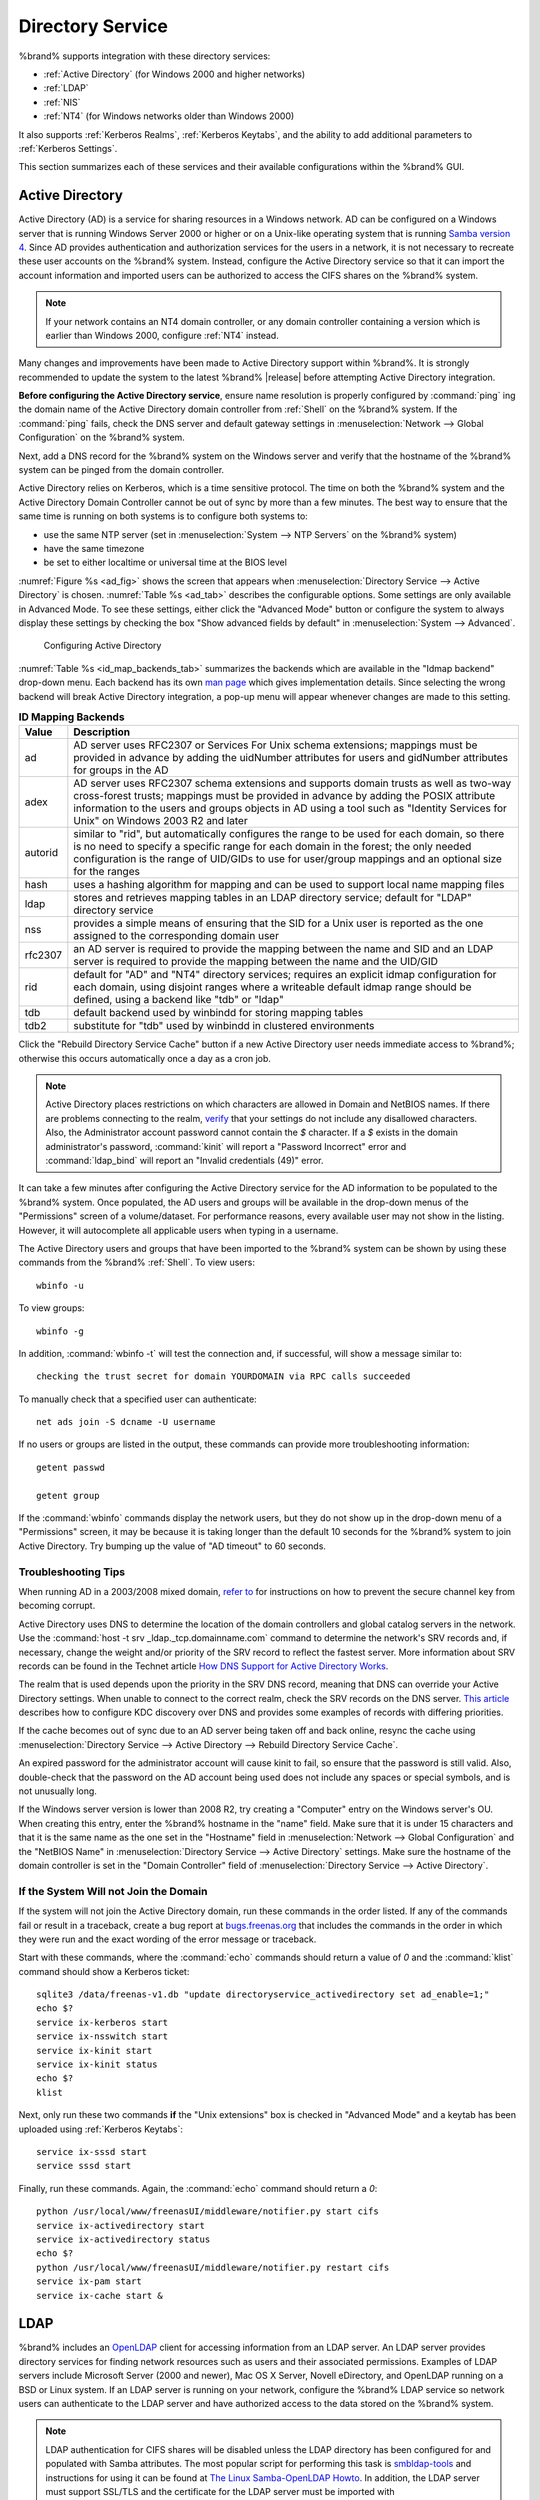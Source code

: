 .. _Directory Service:

Directory Service
=================

%brand% supports integration with these directory services:

* :ref:`Active Directory` (for Windows 2000 and higher networks)

* :ref:`LDAP`

* :ref:`NIS`

* :ref:`NT4` (for Windows networks older than Windows 2000)

It also supports :ref:`Kerberos Realms`, :ref:`Kerberos Keytabs`, and
the ability to add additional parameters to :ref:`Kerberos Settings`.

This section summarizes each of these services and their available
configurations within the %brand% GUI.

.. _Active Directory:

Active Directory
----------------

Active Directory (AD) is a service for sharing resources in a Windows
network. AD can be configured on a Windows server that is running
Windows Server 2000 or higher or on a Unix-like operating system that
is running `Samba version 4
<https://wiki.samba.org/index.php/Samba4/HOWTO#Provisioning_The_Samba_Active_Directory>`_.
Since AD provides authentication and authorization services for the
users in a network, it is not necessary to recreate these user
accounts on the %brand% system. Instead, configure the Active
Directory service so that it can import the account information and
imported users can be authorized to access the CIFS shares on the
%brand% system.

.. note:: If your network contains an NT4 domain controller, or any
   domain controller containing a version which is earlier than
   Windows 2000, configure :ref:`NT4` instead.

Many changes and improvements have been made to Active Directory
support within %brand%.  It is strongly recommended to update the
system to the latest %brand% |release| before attempting Active
Directory integration.

**Before configuring the Active Directory service**, ensure name
resolution is properly configured by :command:`ping` ing the domain
name of the Active Directory domain controller from :ref:`Shell` on
the %brand% system. If the :command:`ping` fails, check the DNS
server and default gateway settings in
:menuselection:`Network --> Global Configuration`
on the %brand% system.

Next, add a DNS record for the %brand% system on the Windows server
and verify that the hostname of the %brand% system can be
pinged from the domain controller.

Active Directory relies on Kerberos, which is a time sensitive
protocol. The time on both the %brand% system and the
Active Directory Domain Controller cannot be out of sync by more than
a few minutes. The best way to ensure that the same time is running on
both systems is to configure both systems to:

* use the same NTP server (set in
  :menuselection:`System --> NTP Servers`
  on the %brand% system)

* have the same timezone

* be set to either localtime or universal time at the BIOS level

:numref:`Figure %s <ad_fig>`
shows the screen that appears when
:menuselection:`Directory Service --> Active Directory`
is chosen.
:numref:`Table %s <ad_tab>`
describes the configurable options. Some settings are only available
in Advanced Mode. To see these settings, either click the
"Advanced Mode" button or configure the system to always display these
settings by checking the box "Show advanced fields by default" in
:menuselection:`System --> Advanced`.

.. _ad_fig:

.. figure:: images/active-dir1.png

   Configuring Active Directory

.. _ad_tab:

.. table:: **Active Directory Configuration Options**

   +--------------------------+---------------+-------------------------------------------------------------------------------------------------------------------------------------------------------+
   | **Setting**              | **Value**     | **Description**                                                                                                                                       |
   |                          |               |                                                                                                                                                       |
   +==========================+===============+=======================================================================================================================================================+
   | Domain Name              | string        | name of Active Directory domain (e.g. *example.com*) or child domain (e.g.                                                                            |
   |                          |               | *sales.example.com*); this setting is mandatory and the GUI will refuse to save the settings if the domain controller for the specified               |
   |                          |               | domain cannot be found                                                                                                                                |
   |                          |               |                                                                                                                                                       |
   +--------------------------+---------------+-------------------------------------------------------------------------------------------------------------------------------------------------------+
   | Domain Account Name      | string        | name of the Active Directory administrator account; this setting is mandatory and the GUI will refuse to save the settings if it cannot               |
   |                          |               | connect to the domain controller using this account name                                                                                              |
   |                          |               |                                                                                                                                                       |
   +--------------------------+---------------+-------------------------------------------------------------------------------------------------------------------------------------------------------+
   | Domain Account Password  | string        | password for the Active Directory administrator account; this setting is mandatory and the GUI will refuse to save the settings if it can             |
   |                          |               | not connect to the domain controller using this password                                                                                              |
   |                          |               |                                                                                                                                                       |
   #ifdef freenas
   +--------------------------+---------------+-------------------------------------------------------------------------------------------------------------------------------------------------------+
   | NetBIOS Name             | string        | only available in "Advanced Mode"; automatically populated with the original hostname of the system; **use caution when changing this setting**       |
   |                          |               | as setting an                                                                                                                                         |
   |                          |               | `incorrect value can corrupt an AD installation <https://forums.freenas.org/index.php?threads/before-you-setup-ad-authentication-please-read.2447/>`_ |
   |                          |               |                                                                                                                                                       |
   #endif freenas
   +--------------------------+---------------+-------------------------------------------------------------------------------------------------------------------------------------------------------+
   | Encryption Mode          | drop-down     | only available in "Advanced Mode"; choices are *Off*,                                                                                                 |
   |                          | menu          | *SSL*, or                                                                                                                                             |
   |                          |               | *TLS*                                                                                                                                                 |
   |                          |               |                                                                                                                                                       |
   +--------------------------+---------------+-------------------------------------------------------------------------------------------------------------------------------------------------------+
   | Certificate              | drop-down menu| only available in "Advanced Mode"; select the certificate of the LDAP server if  SSL connections                                                      |
   |                          |               | are used; if you do not have a certificate, first create a CA (in :ref:`CAs`) then the certificate (in :ref:`Certificates`)                           |                                                                                                                                    
   |                          |               |                                                                                                                                                       |
   +--------------------------+---------------+-------------------------------------------------------------------------------------------------------------------------------------------------------+
   | Verbose logging          | checkbox      | only available in "Advanced Mode"; if checked, logs attempts to join the domain to :file:`/var/log/messages`                                          |
   |                          |               |                                                                                                                                                       |
   +--------------------------+---------------+-------------------------------------------------------------------------------------------------------------------------------------------------------+
   | UNIX extensions          | checkbox      | only available in "Advanced Mode"; **only** check this box if the AD server has been explicitly configured to map                                     |
   |                          |               | permissions for UNIX users; checking this box provides persistent UIDs and GUIDs, otherwise, users/groups get                                         |
   |                          |               | mapped to the UID/GUID range configured in Samba                                                                                                      |
   |                          |               |                                                                                                                                                       |
   +--------------------------+---------------+-------------------------------------------------------------------------------------------------------------------------------------------------------+
   | Allow Trusted Domains    | checkbox      | only available in "Advanced Mode"; should only be enabled if network has active                                                                       |
   |                          |               | `domain/forest trusts <https://technet.microsoft.com/en-us/library/cc757352(WS.10).aspx>`_                                                            |
   |                          |               | and you need to manage files on multiple domains; use with caution as it will generate more winbindd traffic,                                         |
   |                          |               | slowing down the ability to filter through user/group information                                                                                     |
   |                          |               |                                                                                                                                                       |
   +--------------------------+---------------+-------------------------------------------------------------------------------------------------------------------------------------------------------+
   | Use Default Domain       | checkbox      | only available in "Advanced Mode"; when unchecked, the domain name is prepended to the username; if                                                   |
   |                          |               | "Allow Trusted Domains" is checked and multiple domains use the same usernames, uncheck this box to prevent name                                      |
   |                          |               | collisions                                                                                                                                            |
   |                          |               |                                                                                                                                                       |
   +--------------------------+---------------+-------------------------------------------------------------------------------------------------------------------------------------------------------+
   | Allow DNS updates        | checkbox      | when unchecked, disables Samba from doing DNS updates when joining a domain                                                                           |
   |                          |               |                                                                                                                                                       |
   +--------------------------+---------------+-------------------------------------------------------------------------------------------------------------------------------------------------------+
   | Disable Active Directory | checkbox      | when checked, disables caching AD users and groups; useful if you cannot bind to a domain with a large number of users or groups                      |
   | user/group cache         |               |                                                                                                                                                       |
   |                          |               |                                                                                                                                                       |
   +--------------------------+---------------+-------------------------------------------------------------------------------------------------------------------------------------------------------+
   | Site Name                | string        | only available in "Advanced Mode"; the relative distinguished name of the site object in Active Directory                                             |
   |                          |               |                                                                                                                                                       |
   +--------------------------+---------------+-------------------------------------------------------------------------------------------------------------------------------------------------------+
   | Domain Controller        | string        | only available in "Advanced Mode"; will automatically be added to the SRV record for the domain and, when multiple controllers are specified,         |
   |                          |               | FreeNAS will select the closest DC which responds                                                                                                     |
   |                          |               |                                                                                                                                                       |
   +--------------------------+---------------+-------------------------------------------------------------------------------------------------------------------------------------------------------+
   | Global Catalog Server    | string        | only available in "Advanced Mode"; if the hostname of the global catalog server to use is specified, make sure it is resolvable                       |
   |                          |               |                                                                                                                                                       |
   +--------------------------+---------------+-------------------------------------------------------------------------------------------------------------------------------------------------------+
   | Kerberos Realm           | drop-down     | only available in "Advanced Mode";  select the realm created using the instructions in :ref:`Kerberos Realms`                                         |
   |                          | menu          |                                                                                                                                                       |
   +--------------------------+---------------+-------------------------------------------------------------------------------------------------------------------------------------------------------+
   | Kerberos Principal       | drop-down     | only available in "Advanced Mode"; browse to the location of the keytab created using the instructions in :ref:`Kerberos Keytabs`                     |
   |                          | menu          |                                                                                                                                                       |
   +--------------------------+---------------+-------------------------------------------------------------------------------------------------------------------------------------------------------+
   |AD timeout                | integer       | only available in "Advanced Mode"; in seconds, increase if the AD service does not start after connecting to the                                      |
   |                          |               | domain                                                                                                                                                |
   |                          |               |                                                                                                                                                       |
   +--------------------------+---------------+-------------------------------------------------------------------------------------------------------------------------------------------------------+
   | DNS timeout              | integer       | only available in "Advanced Mode"; in seconds, increase if AD DNS queries timeout                                                                     |
   |                          |               |                                                                                                                                                       |
   +--------------------------+---------------+-------------------------------------------------------------------------------------------------------------------------------------------------------+
   | Idmap backend            | drop-down     | only available in "Advanced Mode"; select the backend to use to map Windows security identifiers (SIDs) to UNIX UIDs and GIDs; see                    |
   |                          | menu and Edit | :numref:`Table %s <id_map_backends_tab>` for a summary of the available backends; click the "Edit" link to configure that backend's editable          |
   |                          |               | options                                                                                                                                               |
   +--------------------------+---------------+-------------------------------------------------------------------------------------------------------------------------------------------------------+
   | Windbind NSS Info        | drop-down     | only available in "Advanced Mode" and defines the schema to use when querying AD for user/group info; *rfc2307* uses the RFC2307 schema               |
   |                          | menu          | support included in Windows 2003 R2, *sfu20* is for Services For Unix 3.0 or 3.5, and                                                                 |
   |                          |               | *sfu* is for Services For Unix 2.0                                                                                                                    |
   |                          |               |                                                                                                                                                       |
   +--------------------------+---------------+-------------------------------------------------------------------------------------------------------------------------------------------------------+
   | SASL wrapping            | drop-down     | only available in "Advanced Mode" and defines how LDAP traffic is transmitted; choices are *plain* (plain text),                                      |
   |                          | menu          | *sign* (signed only),                                                                                                                                 |
   |                          |               | or *seal* (signed and encrypted); Windows 2000 SP3 and higher can be configured to enforce signed LDAP connections                                    |
   |                          |               |                                                                                                                                                       |
   +--------------------------+---------------+-------------------------------------------------------------------------------------------------------------------------------------------------------+
   | Enable                   | checkbox      | uncheck to disable the configuration without deleting it                                                                                              |
   |                          |               |                                                                                                                                                       |
   #ifdef truenas
   +--------------------------+---------------+-------------------------------------------------------------------------------------------------------------------------------------------------------+
   | NetBIOS Name (This Node) | string        | only available in "Advanced Mode"; automatically populated with the system's original hostname; it **must**  be different from the                    |
   |                          |               | *Workgroup* name                                                                                                                                      |
   |                          |               |                                                                                                                                                       |
   +--------------------------+---------------+-------------------------------------------------------------------------------------------------------------------------------------------------------+
   | NetBIOS Name (Node B)    | string        | only available in "Advanced Mode"; when using :ref:`Failovers`, set a unique NetBIOS name for the standby node                                        |
   |                          |               |                                                                                                                                                       |
   +--------------------------+---------------+-------------------------------------------------------------------------------------------------------------------------------------------------------+
   | NetBIOS Alias            | string        | only available in "Advanced Mode"; when using :ref:`Failovers`, this is the NetBIOS name that resolves to either node                                 |
   |                          |               |                                                                                                                                                       |
   #endif truenas
   +--------------------------+---------------+-------------------------------------------------------------------------------------------------------------------------------------------------------+


:numref:`Table %s <id_map_backends_tab>`
summarizes the backends which are available in the "Idmap backend"
drop-down menu. Each backend has its own
`man page <https://www.samba.org/samba/docs/man/manpages/>`_
which gives implementation details. Since selecting the wrong backend
will break Active Directory integration, a pop-up menu will appear
whenever changes are made to this setting.

.. _id_map_backends_tab:

.. table:: **ID Mapping Backends**

   +----------------+------------------------------------------------------------------------------------------------------------------------------------------+
   | **Value**      | **Description**                                                                                                                          |
   |                |                                                                                                                                          |
   +================+==========================================================================================================================================+
   | ad             | AD server uses RFC2307 or Services For Unix schema extensions; mappings must be provided in advance by adding the uidNumber attributes   |
   |                | for users and gidNumber attributes for groups in the AD                                                                                  |
   |                |                                                                                                                                          |
   +----------------+------------------------------------------------------------------------------------------------------------------------------------------+
   | adex           | AD server uses RFC2307 schema extensions and supports domain trusts as well as two-way cross-forest trusts; mappings must be provided in |
   |                | advance by adding the POSIX attribute information to the users and groups objects in AD using a tool such as "Identity Services for      |
   |                | Unix" on Windows 2003 R2 and later                                                                                                       |
   |                |                                                                                                                                          |
   +----------------+------------------------------------------------------------------------------------------------------------------------------------------+
   | autorid        | similar to "rid", but automatically configures the range to be used for each domain, so there is no need to specify a specific range for |
   |                | each domain in the forest; the only needed configuration is the range of UID/GIDs to use for user/group mappings and an optional size    |
   |                | for the ranges                                                                                                                           |
   |                |                                                                                                                                          |
   +----------------+------------------------------------------------------------------------------------------------------------------------------------------+
   | hash           | uses a hashing algorithm for mapping and can be used to support local name mapping files                                                 |
   |                |                                                                                                                                          |
   +----------------+------------------------------------------------------------------------------------------------------------------------------------------+
   | ldap           | stores and retrieves mapping tables in an LDAP directory service; default for "LDAP" directory service                                   |
   |                |                                                                                                                                          |
   +----------------+------------------------------------------------------------------------------------------------------------------------------------------+
   | nss            | provides a simple means of ensuring that the SID for a Unix user is reported as the one assigned to the corresponding domain user        |
   |                |                                                                                                                                          |
   +----------------+------------------------------------------------------------------------------------------------------------------------------------------+
   | rfc2307        | an AD server is required to provide the mapping between the name and SID and an LDAP server is required to provide the mapping between   |
   |                | the name and the UID/GID                                                                                                                 |
   |                |                                                                                                                                          |
   +----------------+------------------------------------------------------------------------------------------------------------------------------------------+
   | rid            | default for "AD" and "NT4" directory services; requires an explicit idmap configuration for each domain, using disjoint ranges where a   |
   |                | writeable default idmap range should be defined, using a backend like "tdb" or "ldap"                                                    |
   |                |                                                                                                                                          |
   +----------------+------------------------------------------------------------------------------------------------------------------------------------------+
   | tdb            | default backend used by winbindd for storing mapping tables                                                                              |
   |                |                                                                                                                                          |
   +----------------+------------------------------------------------------------------------------------------------------------------------------------------+
   | tdb2           | substitute for "tdb" used by winbindd in clustered environments                                                                          |
   |                |                                                                                                                                          |
   +----------------+------------------------------------------------------------------------------------------------------------------------------------------+

Click the "Rebuild Directory Service Cache" button if a new Active
Directory user needs immediate access to %brand%; otherwise this
occurs automatically once a day as a cron job.

.. note:: Active Directory places restrictions on which characters are
   allowed in Domain and NetBIOS names. If there are problems
   connecting to the realm,
   `verify <https://support.microsoft.com/en-us/kb/909264>`_
   that your settings do not include any disallowed characters. Also,
   the Administrator account password cannot contain the *$*
   character. If a *$* exists in the domain administrator's password,
   :command:`kinit` will report a "Password Incorrect" error and
   :command:`ldap_bind` will report an "Invalid credentials (49)"
   error.

It can take a few minutes after configuring the Active Directory
service for the AD information to be populated to the %brand% system.
Once populated, the AD users and groups will be available in the
drop-down menus of the "Permissions" screen of a volume/dataset. For
performance reasons, every available user may not show in the listing.
However, it will autocomplete all applicable users when typing in a
username.

The Active Directory users and groups that have been imported to the
%brand% system can be shown by using these commands from the %brand%
:ref:`Shell`. To view users::

 wbinfo -u

To view groups::

 wbinfo -g

In addition, :command:`wbinfo -t` will test the connection and, if
successful, will show a message similar to::

 checking the trust secret for domain YOURDOMAIN via RPC calls succeeded

To manually check that a specified user can authenticate::

 net ads join -S dcname -U username

If no users or groups are listed in the output, these commands can
provide more troubleshooting information::

 getent passwd

 getent group

If the :command:`wbinfo` commands display the network users, but they
do not show up in the drop-down menu of a "Permissions" screen, it may
be because it is taking longer than the default 10 seconds for the
%brand% system to join Active Directory. Try bumping up the value of
"AD timeout" to 60 seconds.

.. _Troubleshooting Tips:

Troubleshooting Tips
~~~~~~~~~~~~~~~~~~~~

When running AD in a 2003/2008 mixed domain, `refer to
<https://forums.freenas.org/index.php?threads/2008r2-2003-mixed-domain.1931/>`_
for instructions on how to prevent the secure channel key from
becoming corrupt.

Active Directory uses DNS to determine the location of the domain
controllers and global catalog servers in the network. Use the
:command:`host -t srv _ldap._tcp.domainname.com` command to determine
the network's SRV records and, if necessary, change the weight and/or
priority of the SRV record to reflect the fastest server. More
information about SRV records can be found in the Technet article
`How DNS Support for Active Directory Works
<https://technet.microsoft.com/en-us/library/cc759550(WS.10).aspx>`_.

The realm that is used depends upon the priority in the SRV DNS
record, meaning that DNS can override your Active Directory settings.
When unable to connect to the correct realm, check the SRV records on
the DNS server. `This article
<http://www.informit.com/guides/content.aspx?g=security&seqNum=37&rll=1>`_
describes how to configure KDC discovery over DNS and provides some
examples of records with differing priorities.

If the cache becomes out of sync due to an AD server being taken off
and back online, resync the cache using
:menuselection:`Directory Service --> Active Directory
--> Rebuild Directory Service Cache`.

An expired password for the administrator account will cause kinit to
fail, so ensure that the password is still valid. Also, double-check
that the password on the AD account being used does not include any
spaces or special symbols, and is not unusually long.

If the Windows server version is lower than 2008 R2, try creating a
"Computer" entry on the Windows server's OU. When creating this entry,
enter the %brand% hostname in the "name" field. Make sure that it is
under 15 characters and that it is the same name as the one set in the
"Hostname" field in
:menuselection:`Network --> Global Configuration`
and the "NetBIOS Name" in
:menuselection:`Directory Service --> Active Directory`
settings. Make sure the hostname of the domain controller is set in
the "Domain Controller" field of
:menuselection:`Directory Service --> Active Directory`.

.. _If the System Will not Join the Domain:

If the System Will not Join the Domain
~~~~~~~~~~~~~~~~~~~~~~~~~~~~~~~~~~~~~~

If the system will not join the Active Directory domain, run these
commands in the order listed. If any of the commands fail or result in
a traceback, create a bug report at
`bugs.freenas.org <https://bugs.freenas.org/>`_
that includes the commands in the order in which they were run and the
exact wording of the error message or traceback.

Start with these commands, where the :command:`echo` commands should
return a value of *0* and the :command:`klist` command should show a
Kerberos ticket::

 sqlite3 /data/freenas-v1.db "update directoryservice_activedirectory set ad_enable=1;"
 echo $?
 service ix-kerberos start
 service ix-nsswitch start
 service ix-kinit start
 service ix-kinit status
 echo $?
 klist

Next, only run these two commands **if** the "Unix extensions" box is
checked in "Advanced Mode" and a keytab has been uploaded using
:ref:`Kerberos Keytabs`::

 service ix-sssd start
 service sssd start

Finally, run these commands. Again, the :command:`echo` command should
return a *0*::

 python /usr/local/www/freenasUI/middleware/notifier.py start cifs
 service ix-activedirectory start
 service ix-activedirectory status
 echo $?
 python /usr/local/www/freenasUI/middleware/notifier.py restart cifs
 service ix-pam start
 service ix-cache start &


.. _LDAP:

LDAP
----

%brand% includes an
`OpenLDAP <http://www.openldap.org/>`_
client for accessing information from an LDAP server. An LDAP server
provides directory services for finding network resources such as
users and their associated permissions. Examples of LDAP servers
include Microsoft Server (2000 and newer), Mac OS X Server, Novell
eDirectory, and OpenLDAP running on a BSD or Linux system. If an LDAP
server is running on your network, configure the %brand% LDAP service
so network users can authenticate to the LDAP server and have
authorized access to the data stored on the %brand% system.

.. note:: LDAP authentication for CIFS shares will be disabled unless
   the LDAP directory has been configured for and populated with Samba
   attributes. The most popular script for performing this task is
   `smbldap-tools <http://download.gna.org/smbldap-tools/>`_
   and instructions for using it can be found at
   `The Linux Samba-OpenLDAP Howto
   <http://download.gna.org/smbldap-tools/docs/samba-ldap-howto/#htoc29>`_.
   In addition, the LDAP server must support SSL/TLS and the
   certificate for the LDAP server must be imported with
   :menuselection:`System --> Certificates --> Import Certificate`.

:numref:`Figure %s <ldap_config_fig>`
shows the LDAP Configuration screen that is seen after clicking
:menuselection:`Directory Service --> LDAP`.

.. _ldap_config_fig:

.. figure:: images/ldap1.png

   Configuring LDAP

:numref:`Table %s <ldap_config_tab>`
summarizes the available configuration options. Some settings are only
available in Advanced Mode. To see these settings, either click the
"Advanced Mode" button or configure the system to always display these
settings by checking the box "Show advanced fields by default" in
:menuselection:`System --> Advanced`.

Those who are new to LDAP terminology should skim through the
`OpenLDAP Software 2.4 Administrator's Guide
<http://www.openldap.org/doc/admin24/>`_.

.. _ldap_config_tab:

.. table:: **LDAP Configuration Options**

   +-------------------------+----------------+----------------------------------------------------------------------------------------------------------------+
   | **Setting**             | **Value**      | **Description**                                                                                                |
   |                         |                |                                                                                                                |
   +=========================+================+================================================================================================================+
   | Hostname                | string         | hostname or IP address of LDAP server                                                                          |
   |                         |                |                                                                                                                |
   +-------------------------+----------------+----------------------------------------------------------------------------------------------------------------+
   | Base DN                 | string         | top level of the LDAP directory tree to be used when searching for resources (e.g.                             |
   |                         |                | *dc=test,dc=org*)                                                                                              |
   |                         |                |                                                                                                                |
   +-------------------------+----------------+----------------------------------------------------------------------------------------------------------------+
   | Bind DN                 | string         | name of administrative account on LDAP server (e.g. *cn=Manager,dc=test,dc=org*)                               |
   |                         |                |                                                                                                                |
   +-------------------------+----------------+----------------------------------------------------------------------------------------------------------------+
   | Bind password           | string         | password for "Root bind DN"                                                                                    |
   |                         |                |                                                                                                                |
   +-------------------------+----------------+----------------------------------------------------------------------------------------------------------------+
   | Allow Anonymous         | checkbox       | only available in "Advanced Mode"; instructs LDAP server to not provide authentication and to allow            |
   | Binding                 |                | read and write access to any client                                                                            |
   |                         |                |                                                                                                                |
   +-------------------------+----------------+----------------------------------------------------------------------------------------------------------------+
   | User Suffix             | string         | only available in "Advanced Mode" and optional; can be added to name when user account added to LDAP           |
   |                         |                | directory (e.g. dept. or company name)                                                                         |
   |                         |                |                                                                                                                |
   +-------------------------+----------------+----------------------------------------------------------------------------------------------------------------+
   | Group Suffix            | string         | only available in "Advanced Mode" and optional; can be added to name when group added to LDAP                  |
   |                         |                | directory (e.g. dept. or company name)                                                                         |
   |                         |                |                                                                                                                |
   +-------------------------+----------------+----------------------------------------------------------------------------------------------------------------+
   | Password Suffix         | string         | only available in "Advanced Mode" and optional; can be added to password when password added to                |
   |                         |                | LDAP directory                                                                                                 |
   |                         |                |                                                                                                                |
   +-------------------------+----------------+----------------------------------------------------------------------------------------------------------------+
   | Machine Suffix          | string         | only available in "Advanced Mode" and optional; can be added to name when system added to LDAP                 |
   |                         |                | directory (e.g. server, accounting)                                                                            |
   |                         |                |                                                                                                                |
   +-------------------------+----------------+----------------------------------------------------------------------------------------------------------------+
   | SUDO Suffix             | string         | only available in "Advanced Mode"; use if LDAP-based users need superuser access                               |
   |                         |                |                                                                                                                |
   +-------------------------+----------------+----------------------------------------------------------------------------------------------------------------+
   | Kerberos Realm          | drop-down menu | only available in "Advanced Mode";  select the realm created using the instructions in :ref:`Kerberos Realms`  |
   |                         |                |                                                                                                                |
   +-------------------------+----------------+----------------------------------------------------------------------------------------------------------------+
   | Kerberos Keytab         | drop-down menu | only available in "Advanced Mode";  browse to the location of the keytab created using the instructions in     |
   |                         |                | :ref:`Kerberos Keytabs`                                                                                        |
   |                         |                |                                                                                                                |
   +-------------------------+----------------+----------------------------------------------------------------------------------------------------------------+
   | Encryption Mode         | drop-down menu | only available in "Advanced Mode"; choices are *Off*,                                                          |
   |                         |                | *SSL*, or                                                                                                      |
   |                         |                | *TLS*; note that either                                                                                        |
   |                         |                | *SSL* or                                                                                                       |
   |                         |                | *TLS* and a "Certificate" must be selected in order for authentication to work                                 |
   |                         |                |                                                                                                                |
   +-------------------------+----------------+----------------------------------------------------------------------------------------------------------------+
   | Certificate             | drop-down menu | only available in "Advanced Mode"; select the certificate of the LDAP server or the CA that signed that        |
   |                         |                | certificate (required if authentication is used); iIf your LDAP server does not already have a certificate,    |
   |                         |                | create a CA using :ref:`CAs`, then the certificate using :ref:`Certificates` and install the certificate on    |
   |                         |                | the LDAP server                                                                                                |
   |                         |                |                                                                                                                |
   +-------------------------+----------------+----------------------------------------------------------------------------------------------------------------+
   | LDAP timeout            | integer        | increase this value (in seconds) if obtaining a Kerberos ticket times out                                      |
   |                         |                |                                                                                                                |
   +-------------------------+----------------+----------------------------------------------------------------------------------------------------------------+
   | DNS timeout             | integer        | increase this value (in seconds) if DNS queries timeout                                                        |
   |                         |                |                                                                                                                |
   +-------------------------+----------------+----------------------------------------------------------------------------------------------------------------+
   | Idmap backend           | drop-down menu | only available in "Advanced Mode";  select the backend to use to map Windows security identifiers (SIDs) to    |
   |                         | and Edit       | UNIX UIDs and GIDs; see :numref:`Table %s <id_map_backends_tab>` for a summary of the available backends;      |
   |                         |                | click the "Edit" link to configure that backend's editable options                                             |
   |                         |                |                                                                                                                |
   +-------------------------+----------------+----------------------------------------------------------------------------------------------------------------+
   | Samba Schema            | checkbox       | only available in "Advanced Mode"; only check this box if you need LDAP authentication for CIFS shares **and** |
   |                         |                | you have **already** configured the LDAP server with Samba attributes                                          |
   |                         |                |                                                                                                                |
   +-------------------------+----------------+----------------------------------------------------------------------------------------------------------------+
   | Auxiliary Parameters    | string         | additional options for `sssd.conf(5) <https://jhrozek.fedorapeople.org/sssd/1.11.6/man/sssd.conf.5.html>`_     |
   |                         |                |                                                                                                                |
   +-------------------------+----------------+----------------------------------------------------------------------------------------------------------------+
   | Schema                  | drop-down menu | if "Samba Schema" is checked, select the schema to use; choices are *rfc2307* and                              |
   |                         |                | *rfc2307bis*                                                                                                   |
   |                         |                |                                                                                                                |
   +-------------------------+----------------+----------------------------------------------------------------------------------------------------------------+
   | Enable                  | checkbox       | uncheck to disable the configuration without deleting it                                                       |
   |                         |                |                                                                                                                |
   #ifdef truenas
   +-------------------------+----------------+----------------------------------------------------------------------------------------------------------------+
   | NetBIOS Name            | string         | only available in "Advanced Mode"; automatically populated with the system's original hostname; it **must**    |
   | (This Node)             |                | be different from the *Workgroup* name                                                                         |
   |                         |                |                                                                                                                |
   +-------------------------+----------------+----------------------------------------------------------------------------------------------------------------+
   | NetBIOS Name (Node B)   | string         | only available in "Advanced Mode"; when using :ref:`Failovers`, set a unique NetBIOS name for the standby node |
   |                         |                |                                                                                                                |
   +-------------------------+----------------+----------------------------------------------------------------------------------------------------------------+
   | NetBIOS Alias           | string         | only available in "Advanced Mode"; when using :ref:`Failovers`, this is the NetBIOS name that resolves to      |
   |                         |                | either node                                                                                                    |
   |                         |                |                                                                                                                |
   #endif truenas
   +-------------------------+----------------+----------------------------------------------------------------------------------------------------------------+

Click the "Rebuild Directory Service Cache" button after adding a user
to LDAP who needs immediate access to %brand%. Otherwise this occurs
automatically once a day as a cron job.

.. note:: %brand% automatically appends the root DN. This means that
   the scope and root DN should not be included when configuring the
   user, group, password, and machine suffixes.

LDAP users and groups appear in the drop-down menus of the
"Permissions" screen of a volume/dataset after configuring the LDAP
service. Type :command:`getent passwd` from :ref:`Shell` to verify
that the users have been imported. Type :command:`getent group` to
verify that the groups have been imported.

If the users and groups are not listed, refer to
`Common errors encountered when using OpenLDAP Software
<http://www.openldap.org/doc/admin24/appendix-common-errors.html>`_
for common errors and how to fix them. When troubleshooting LDAP, open
:ref:`Shell` and look for error messages in :file:`/var/log/auth.log`.

.. _NIS:

NIS
---

Network Information Service (NIS) is a service which maintains and
distributes a central directory of Unix user and group information,
hostnames, email aliases, and other text-based tables of information.
If a NIS server is running on your network, the %brand% system can be
configured to import the users and groups from the NIS directory.

:numref:`Figure %s <nis_fig>`
shows the configuration screen which opens when you click
:menuselection:`Directory Service --> NIS`.
:numref:`Table %s <nis_config_tab>`
summarizes the configuration options.

.. _nis_fig:

.. figure:: images/nis1.png

   NIS Configuration

.. _nis_config_tab:

.. table:: **NIS Configuration Options**

   +-------------+-----------+----------------------------------------------------------------------------------------------------------------------------+
   | **Setting** | **Value** | **Description**                                                                                                            |
   |             |           |                                                                                                                            |
   |             |           |                                                                                                                            |
   +=============+===========+============================================================================================================================+
   | NIS domain  | string    | name of NIS domain                                                                                                         |
   |             |           |                                                                                                                            |
   +-------------+-----------+----------------------------------------------------------------------------------------------------------------------------+
   | NIS servers | string    | comma delimited list of hostnames or IP addresses                                                                          |
   |             |           |                                                                                                                            |
   +-------------+-----------+----------------------------------------------------------------------------------------------------------------------------+
   | Secure mode | checkbox  | if checked,                                                                                                                |
   |             |           | `ypbind(8) <http://www.freebsd.org/cgi/man.cgi?query=ypbind>`_                                                             |
   |             |           | will refuse to bind to any NIS server that is not running as root on a TCP port number over 1024                           |
   |             |           |                                                                                                                            |
   +-------------+-----------+----------------------------------------------------------------------------------------------------------------------------+
   | Manycast    | checkbox  | if checked, ypbind will bind to the server that responds the fastest; this is useful when no local NIS server is available |
   |             |           | on the same subnet                                                                                                         |
   |             |           |                                                                                                                            |
   +-------------+-----------+----------------------------------------------------------------------------------------------------------------------------+
   | Enable      | checkbox  | uncheck to disable the configuration without deleting it                                                                   |
   |             |           |                                                                                                                            |
   +-------------+-----------+----------------------------------------------------------------------------------------------------------------------------+

Click the "Rebuild Directory Service Cache" button after adding a user
to NIS who needs immediate access to %brand%. Otherwise this occurs
automatically once a day as a cron job.

.. _NT4:

NT4
---

This service should only be configured if the Windows network's domain
controller is running NT4. If the network's domain controller is
running a more recent version of Windows, you should configure
:ref:`Active Directory` instead.

:numref:`Figure %s <nt_fig>`
shows the configuration screen that appears when
:menuselection:`Directory Service --> NT4`
is clicked. These options are summarized in
:numref:`Table %s <nt_config_tab>`.
Some settings are only available in Advanced Mode. To see these
settings, either click the "Advanced Mode" button or configure the
system to always display these settings by checking the box
"Show advanced fields by default" in
:menuselection:`System --> Advanced`.

.. _nt_fig:

.. figure:: images/nt1.png

   NT4 Configuration Options

.. _nt_config_tab:

.. table:: **NT4 Configuration Options**

   +------------------------+-----------+-------------------------------------------------------------------------------------------------------+
   | **Setting**            | **Value** | **Description**                                                                                       |
   |                        |           |                                                                                                       |
   |                        |           |                                                                                                       |
   +========================+===========+=======================================================================================================+
   | Domain Controller      | string    | hostname of domain controller                                                                         |
   |                        |           |                                                                                                       |
   +------------------------+-----------+-------------------------------------------------------------------------------------------------------+
   | NetBIOS Name           | string    | hostname of FreeNAS system ; cannot be greater than 15 characters or the same as the "Workgroup Name" |
   |                        |           |                                                                                                       |
   +------------------------+-----------+-------------------------------------------------------------------------------------------------------+
   | Workgroup Name         | string    | name of Windows server's workgroup                                                                    |
   |                        |           |                                                                                                       |
   +------------------------+-----------+-------------------------------------------------------------------------------------------------------+
   | Administrator Name     | string    | name of the domain administrator account                                                              |
   |                        |           |                                                                                                       |
   +------------------------+-----------+-------------------------------------------------------------------------------------------------------+
   | Administrator Password | string    | input and confirm the password for the domain administrator account                                   |
   |                        |           |                                                                                                       |
   +------------------------+-----------+-------------------------------------------------------------------------------------------------------+
   | Use default domain     | checkbox  | only available in "Advanced Mode"; when unchecked, the domain name is prepended to the username       |
   |                        |           |                                                                                                       |
   +------------------------+-----------+-------------------------------------------------------------------------------------------------------+
   | Idmap backend          | drop-down | only available in "Advanced Mode"; select the backend to use to map Windows security identifiers      |
   |                        | and Edit  | (SIDs) to UNIX UIDs and GIDs; see :numref:`Table %s <id_map_backends_tab>` for a summary of the       |
   |                        | menu      | available backends; click the "Edit" link to configure that backend's editable options                |
   |                        |           |                                                                                                       |
   +------------------------+-----------+-------------------------------------------------------------------------------------------------------+
   | Enable                 | checkbox  | uncheck to disable the configuration without deleting it                                              |
   |                        |           |                                                                                                       |
   +------------------------+-----------+-------------------------------------------------------------------------------------------------------+

Click the "Rebuild Directory Service Cache" button after adding a user
to Active Directory who needs immediate access to %brand%. Otherwise
this occurs automatically once a day as a cron job.

.. _Kerberos Realms:

Kerberos Realms
---------------

A default Kerberos realm is created for the local system in %brand%.
:menuselection:`Directory Service --> Kerberos Realms`
can be used to view and add Kerberos realms.  If the network contains
a KDC, click the "Add kerberose realm" button to add the Kerberos
realm. This configuration screen is shown in
:numref:`Figure %s <ker_realm_fig>`.

.. _ker_realm_fig:

.. figure:: images/realm1a.png

   Adding a Kerberos Realm

:numref:`Table %s <ker_realm_config_tab>`
summarizes the configurable options. Some settings are only available
in Advanced Mode. To see these settings, either click the
"Advanced Mode" button or configure the system to always display these
settings by checking the box "Show advanced fields by default" in
:menuselection:`System --> Advanced`.

.. _ker_realm_config_tab:

.. table:: **Kerberos Realm Options**

   +------------------------+-----------+------------------------------------------------------------------------------------------------------------------+
   | **Setting**            | **Value** | **Description**                                                                                                  |
   |                        |           |                                                                                                                  |
   +========================+===========+==================================================================================================================+
   | Realm                  | string    | mandatory; name of the realm                                                                                     |
   |                        |           |                                                                                                                  |
   +------------------------+-----------+------------------------------------------------------------------------------------------------------------------+
   | KDC                    | string    | only available in "Advanced Mode"; name of the Key Distribution Center                                           |
   |                        |           |                                                                                                                  |
   +------------------------+-----------+------------------------------------------------------------------------------------------------------------------+
   | Admin Server           | string    | only available in "Advanced Mode"; server where all changes to the database are performed                        |
   |                        |           |                                                                                                                  |
   +------------------------+-----------+------------------------------------------------------------------------------------------------------------------+
   | Password Server        | string    | only available in "Advanced Mode"; server where all password changes are performed                               |
   |                        |           |                                                                                                                  |
   +------------------------+-----------+------------------------------------------------------------------------------------------------------------------+

.. _Kerberos Keytabs:

Kerberos Keytabs
----------------

Kerberos keytabs are used to do Active Directory or LDAP joins without
a password. This means that the password for the Active Directory or
LDAP administrator account does not need to be saved into the %brand%
configuration database, which is a security risk in some environments.

When using a keytab, it is recommended to create and use a less
privileged account for performing the required queries as the password
for that account will be stored in the %brand% configuration
database.  To create the keytab on a Windows system, use these
commands::

 ktpass.exe -out hostname.keytab host/ hostname@DOMAINNAME -ptype KRB5_NT_PRINCIPAL -mapuser DOMAIN\username -pass userpass

 setspn -A host/ hostname@DOMAINNAME DOMAIN\username

where:

* **hostname** is the fully qualified hostname of the domain
  controller

* **DOMAINNAME** is the domain name in all caps

* **DOMAIN** is the pre-Windows 2000 short name for the domain

* **username** is the privileged account name

* **userpass** is the password associated with username

This will create a keytab with sufficient privileges to grant tickets.

Once the keytab is generated, use
:menuselection:`Directory Service --> Kerberos Keytabs
--> Add kerberos keytab`
to add it to the %brand% system.

To instruct the Active Directory service to use the keytab, select the
installed keytab using the drop-down "Kerberos keytab" menu in
:menuselection:`Directory Service --> Active Directory`.
When using a keytab with Active Directory, make sure that the
"username" and "userpass" in the keytab matches the
"Domain Account Name" and "Domain Account Password" fields in
:menuselection:`Directory Service --> Active Directory`.

To instruct LDAP to use the keytab, select the installed keytab using
the drop-down "Kerberos keytab" menu in
:menuselection:`Directory Service --> LDAP`.

.. _Kerberos Settings:

Kerberos Settings
-----------------

To configure additional Kerberos parameters, use
:menuselection:`Directory Service --> Kerberos Settings`.
:numref:`Figure %s <ker_setting_fig>`
shows the fields available:

* **Appdefaults auxiliary parameters:** contains settings used by some
  Kerberos applications. The available settings and their syntax are
  listed in the
  `[appdefaults] section of krb.conf(5)
  <http://web.mit.edu/kerberos/krb5-1.12/doc/admin/conf_files/krb5_conf.html#appdefaults>`_.

* **Libdefaults auxiliary parameters:** contains settings used by the
  Kerberos library. The available settings and their syntax are listed
  in the
  `[libdefaults] section of krb.conf(5)
  <http://web.mit.edu/kerberos/krb5-1.12/doc/admin/conf_files/krb5_conf.html#libdefaults>`_.

.. _ker_setting_fig:

.. figure:: images/kerberos1.png

   Additional Kerberos Settings
